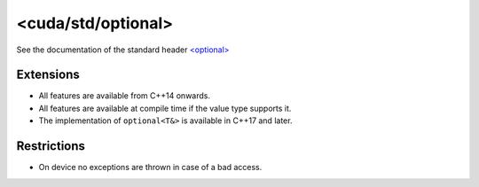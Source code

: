 .. _libcudacxx-standard-api-utility-optional:

<cuda/std/optional>
=======================

See the documentation of the standard header `\<optional\> <https://en.cppreference.com/w/cpp/header/optional>`_

Extensions
----------

- All features are available from C++14 onwards.
- All features are available at compile time if the value type supports it.
- The implementation of ``optional<T&>`` is available in C++17 and later.
Restrictions
------------

-  On device no exceptions are thrown in case of a bad access.
